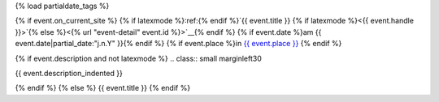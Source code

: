 {% load partialdate_tags %}

{% if event.on_current_site %}
{% if latexmode %}:ref:{% endif %}`{{ event.title }} {% if latexmode %}<{{ event.handle }}>`{% else %}<{% url "event-detail" event.id %}>`__{% endif %}
{% if event.date %}am {{ event.date|partial_date:"j.n.Y" }}{% endif %}
{% if event.place %}in `{{ event.place }} <{% url "place-detail" event.place.id %}>`__ {% endif %}

{% if event.description and not latexmode %}
.. class:: small marginleft30

{{ event.description_indented }}

{% endif %}
{% else %}
{{ event.title }}
{% endif %}
